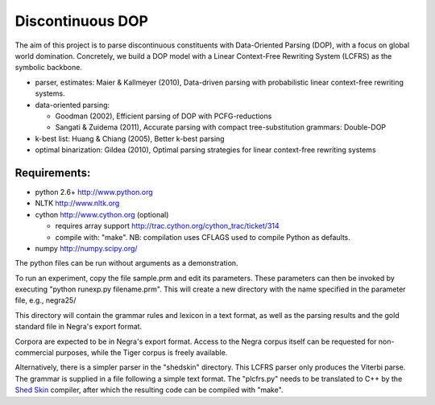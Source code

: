 Discontinuous DOP
=================

The aim of this project is to parse discontinuous constituents with
Data-Oriented Parsing (DOP), with a focus on global world domination.
Concretely, we build a DOP model with a Linear Context-Free Rewriting
System (LCFRS) as the symbolic backbone.

- parser, estimates: Maier & Kallmeyer (2010), Data-driven parsing with
  probabilistic linear context-free rewriting systems.
- data-oriented parsing:

  * Goodman (2002), Efficient parsing of DOP with PCFG-reductions
  * Sangati & Zuidema (2011), Accurate parsing with compact tree-substitution grammars: Double-DOP

- k-best list: Huang & Chiang (2005), Better k-best parsing
- optimal binarization: Gildea (2010), Optimal parsing strategies for linear
  context-free rewriting systems


Requirements:
-------------
- python 2.6+   http://www.python.org
- NLTK          http://www.nltk.org
- cython        http://www.cython.org (optional)

  * requires array support http://trac.cython.org/cython_trac/ticket/314
  * compile with: "make". NB: compilation uses CFLAGS used to compile Python as defaults.

- numpy         http://numpy.scipy.org/

The python files can be run without arguments as a demonstration.

To run an experiment, copy the file sample.prm and edit its parameters.  These
parameters can then be invoked by executing "python runexp.py filename.prm".
This will create a new directory with the name specified in the parameter file,
e.g., negra25/

This directory will contain the grammar rules and lexicon in a text format, as
well as the parsing results and the gold standard file in Negra's export
format.

Corpora are expected to be in Negra's export format. Access to the Negra corpus
itself can be requested for non-commercial purposes, while the Tiger corpus is
freely available.

Alternatively, there is a simpler parser in the "shedskin" directory. This
LCFRS parser only produces the Viterbi parse. The grammar is supplied in a file
following a simple text format. The "plcfrs.py" needs to be translated to C++
by the `Shed Skin <http://code.google.com/p/shedskin/>`_ compiler, after which
the resulting code can be compiled with "make".



